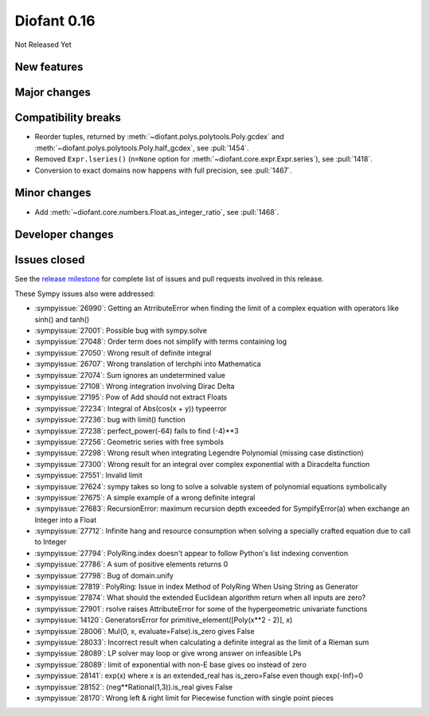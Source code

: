 ============
Diofant 0.16
============

Not Released Yet

New features
============

Major changes
=============

Compatibility breaks
====================

* Reorder tuples, returned by :meth:`~diofant.polys.polytools.Poly.gcdex` and :meth:`~diofant.polys.polytools.Poly.half_gcdex`, see :pull:`1454`.
* Removed ``Expr.lseries()`` (``n=None`` option for :meth:`~diofant.core.expr.Expr.series`), see :pull:`1418`.
* Conversion to exact domains now happens with full precision, see :pull:`1467`.

Minor changes
=============

* Add :meth:`~diofant.core.numbers.Float.as_integer_ratio`, see :pull:`1468`.

Developer changes
=================

Issues closed
=============

See the `release milestone <https://github.com/diofant/diofant/milestone/10?closed=1>`_
for complete list of issues and pull requests involved in this release.

These Sympy issues also were addressed:

* :sympyissue:`26990`: Getting an AtrributeError when finding the limit of a complex equation with operators like sinh() and tanh()
* :sympyissue:`27001`: Possible bug with sympy.solve
* :sympyissue:`27048`: Order term does not simplify with terms containing log
* :sympyissue:`27050`: Wrong result of definite integral
* :sympyissue:`26707`: Wrong translation of lerchphi into Mathematica
* :sympyissue:`27074`: Sum ignores an undetermined value
* :sympyissue:`27108`: Wrong integration involving Dirac Delta
* :sympyissue:`27195`: Pow of Add should not extract Floats
* :sympyissue:`27234`: Integral of Abs(cos(x + y)) typeerror
* :sympyissue:`27236`: bug with limit() function
* :sympyissue:`27238`: perfect_power(-64) fails to find (-4)**3
* :sympyissue:`27256`: Geometric series with free symbols
* :sympyissue:`27298`: Wrong result when integrating Legendre Polynomial (missing case distinction)
* :sympyissue:`27300`: Wrong result for an integral over complex exponential with a Diracdelta function
* :sympyissue:`27551`: Invalid limit
* :sympyissue:`27624`: sympy takes so long to solve a solvable system of polynomial equations symbolically
* :sympyissue:`27675`: A simple example of a wrong definite integral
* :sympyissue:`27683`: RecursionError: maximum recursion depth exceeded for SympifyError(a) when exchange an Integer into a Float
* :sympyissue:`27712`: Infinite hang and resource consumption when solving a specially crafted equation due to call to Integer
* :sympyissue:`27794`: PolyRing.index doesn't appear to follow Python's list indexing convention
* :sympyissue:`27786`: A sum of positive elements returns 0
* :sympyissue:`27798`: Bug of domain.unify
* :sympyissue:`27819`: PolyRing: Issue in index Method of PolyRing When Using String as Generator
* :sympyissue:`27874`: What should the extended Euclidean algorithm return when all inputs are zero?
* :sympyissue:`27901`: rsolve raises AttributeError for some of the hypergeometric univariate functions
* :sympyissue:`14120`: GeneratorsError for primitive_element([Poly(x**2 - 2)], x)
* :sympyissue:`28006`: Mul(0, x, evaluate=False).is_zero gives False
* :sympyissue:`28033`: Incorrect result when calculating a definite integral as the limit of a Rieman sum
* :sympyissue:`28089`: LP solver may loop or give wrong answer on infeasible LPs
* :sympyissue:`28089`: limit of exponential with non-E base gives oo instead of zero
* :sympyissue:`28141`: exp(x) where x is an extended_real has is_zero=False even though exp(-Inf)=0
* :sympyissue:`28152`: (neg**Rational(1,3)).is_real gives False
* :sympyissue:`28170`: Wrong left & right limit for Piecewise function with single point pieces
